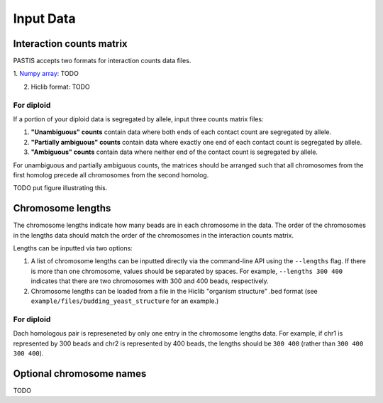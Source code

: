 ==========
Input Data
==========

Interaction counts matrix
=========================

PASTIS accepts two formats for interaction counts data files.

1. `Numpy array
<http://docs.scipy.org/doc/numpy/reference/generated/numpy.array.html>`_: TODO

2. Hiclib format: TODO


For diploid
-----------

If a portion of your diploid data is segregated by allele, input three counts matrix files:

1. **"Unambiguous" counts** contain data where both ends of each contact count are segregated by allele.

2. **"Partially ambiguous" counts** contain data where exactly one end of each contact count is segregated by allele.

3. **"Ambiguous" counts** contain data where neither end of the contact count is segregated by allele.

For unambiguous and partially ambiguous counts, the matrices should be arranged
such that all chromosomes from the first homolog precede all chromosomes from
the second homolog.

TODO put figure illustrating this.


Chromosome lengths
==================

The chromosome lengths indicate how many beads are in each chromosome in the
data. The order of the chromosomes  in the lengths data should match the order
of the chromosomes in the interaction counts matrix.

Lengths can be inputted via two options:

1. A list of chromosome lengths can be inputted directly via the command-line API using the ``--lengths`` flag. If there is more than one chromosome, values should be separated by spaces. For example, ``--lengths 300 400`` indicates that there are two chromosomes with 300 and 400 beads, respectively.

2. Chromosome lengths can be loaded from a file in the Hiclib "organism structure" .bed format (see ``example/files/budding_yeast_structure`` for an example.)

For diploid
-----------

Dach homologous pair is represeneted by only one entry in the chromosome lengths
data. For example, if chr1 is represented by 300 beads and chr2 is represented
by 400 beads, the lengths should be ``300 400`` (rather than ``300 400 300 400``).

Optional chromosome names
=========================

TODO

